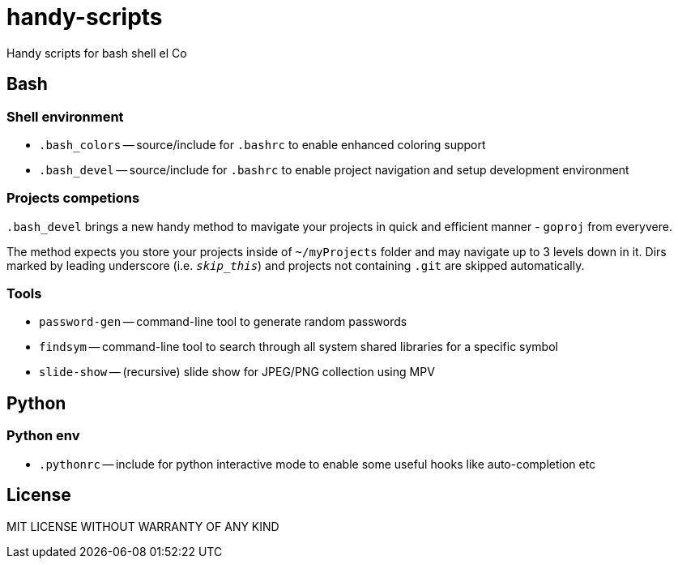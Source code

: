 = handy-scripts

Handy scripts for bash shell el Co

== Bash

=== Shell environment

- `.bash_colors` -- source/include for `.bashrc` to enable enhanced coloring support
- `.bash_devel` -- source/include for `.bashrc` to enable project navigation and setup development environment

=== Projects competions

`.bash_devel` brings a new handy method to mavigate your projects in quick and efficient manner - `goproj` from everyvere.

The method expects you store your projects inside of `~/myProjects` folder and may navigate up to 3 levels down in it.
Dirs marked by leading underscore (i.e. `_skip_this_`) and projects not containing `.git` are skipped automatically.

=== Tools

- `password-gen` -- command-line tool to generate random passwords
- `findsym` -- command-line tool to search through all system shared libraries
for a specific symbol
- `slide-show` -- (recursive) slide show for JPEG/PNG collection using MPV

== Python

=== Python env

- `.pythonrc` -- include for python interactive mode to enable some useful hooks like auto-completion etc

== License

MIT LICENSE WITHOUT WARRANTY OF ANY KIND
